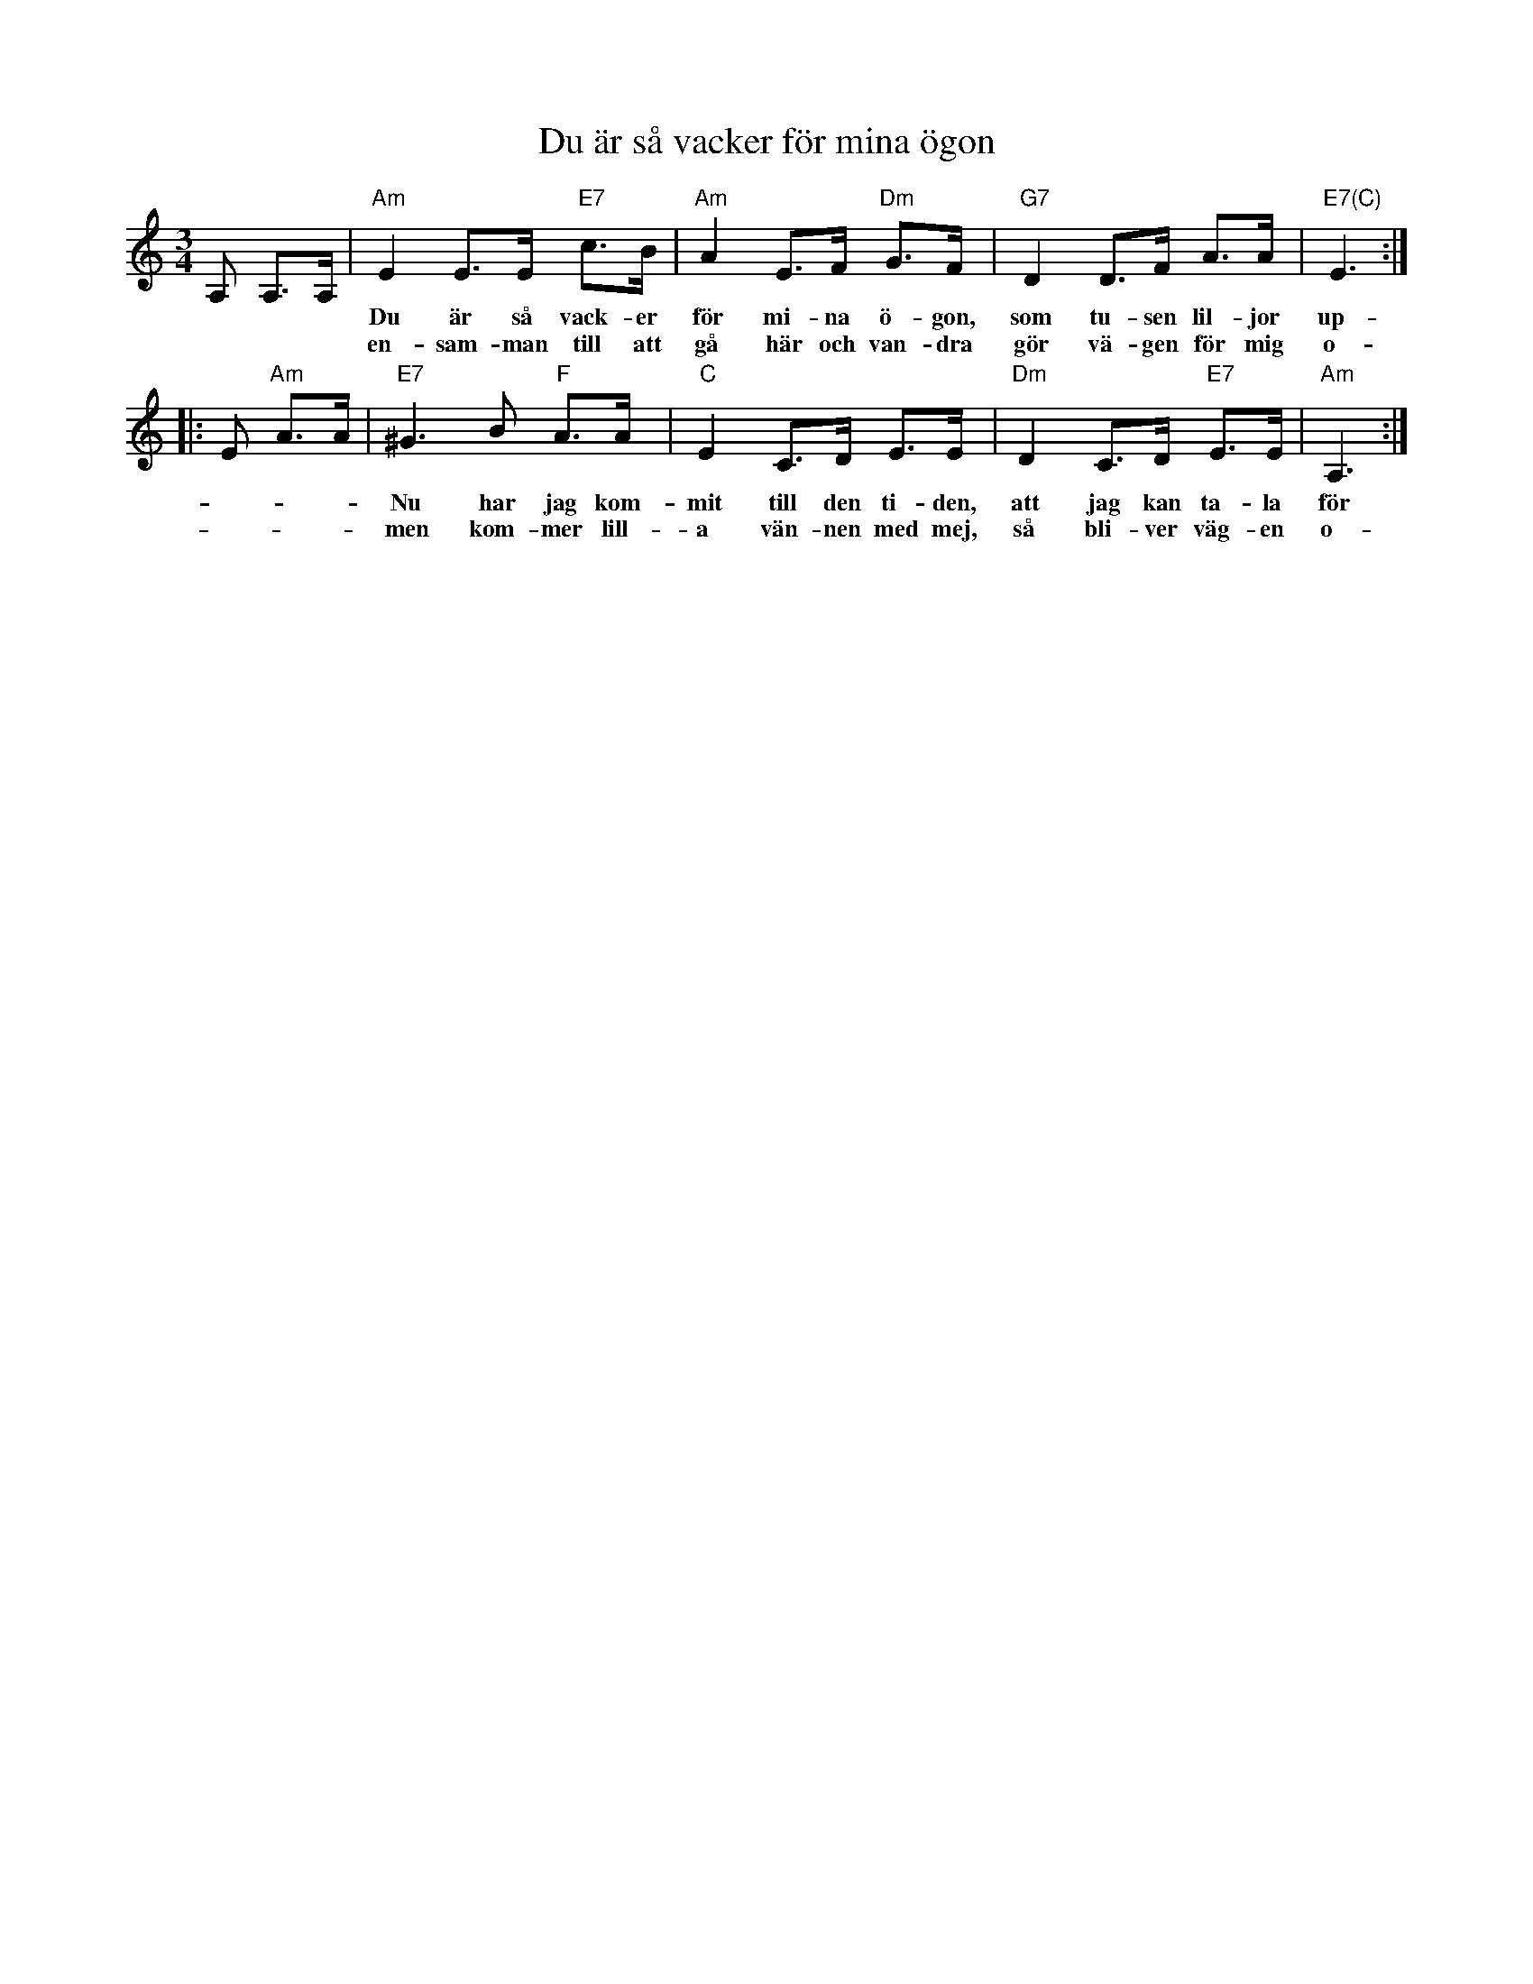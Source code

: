 X: 1
T: Du \"ar s\aa vacker f\"or mina \"ogon
R: hambo-polska
M: 3/4
L: a/8
K: Am
A, A,>A, \
| "Am"E2 E>E "E7"c>B | "Am"A2 E>F "Dm"G>F | "G7"D2 D>F A>A | "E7(C)"E3 :|
w: Du \"ar s\aa vack-er f\"or mi-na \"o-gon, som tu-sen lil-jor up-p\aa en kvist.
w: en-sam-man till att g\aa h\"ar och van-dra g\"or v\"a-gen f\"or mig o-\"and-ligt l\aang,
|: E "Am"A>A \
| "E7"^G3 B "F"A>A | "C"E2 C>D E>E | "Dm"D2 C>D "E7"E>E | "Am"A,3 :|
w: Nu har jag kom-mit till den ti-den, att jag kan ta-la f\"or dig min brist.
w: men kom-mer lill-a v\"an-nen med mej, s\aa bli-ver v\"ag-en o-\"and-ligt kort.
